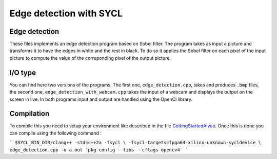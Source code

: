 Edge detection with SYCL
========================

Edge detection
--------------

These files implements an edge detection program based on Sobel filter.
The program takes as input a picture and transforms it to have the edges
in white and the rest in black. To do so it applies the Sobel filter on each
pixel of the input picture to compute the value of the correponding pixel of the
output picture.

I/O type
--------

You can find here two versions of the programs. The first one,
``edge_detection.cpp``, takes and produces ``.bmp`` files, the second one,
``edge_detection_with_webcam.cpp`` takes the input of a webcam and displays
the output on the screen in live. In both programs input and output are
handled using the OpenCl library.

Compilation
-----------

To compile this you need to setup your environment like described in the
file `GettingStartedAlveo <../../../../../../sycl/doc/GettingStartedAlveo.md>`_.
Once this is done you can compile using the following command :

```
$SYCL_BIN_DIR/clang++ -std=c++2a -fsycl \
-fsycl-targets=fpga64-xilinx-unknown-sycldevice \
edge_detection.cpp -o a.out `pkg-config --libs --cflags opencv4`
```
